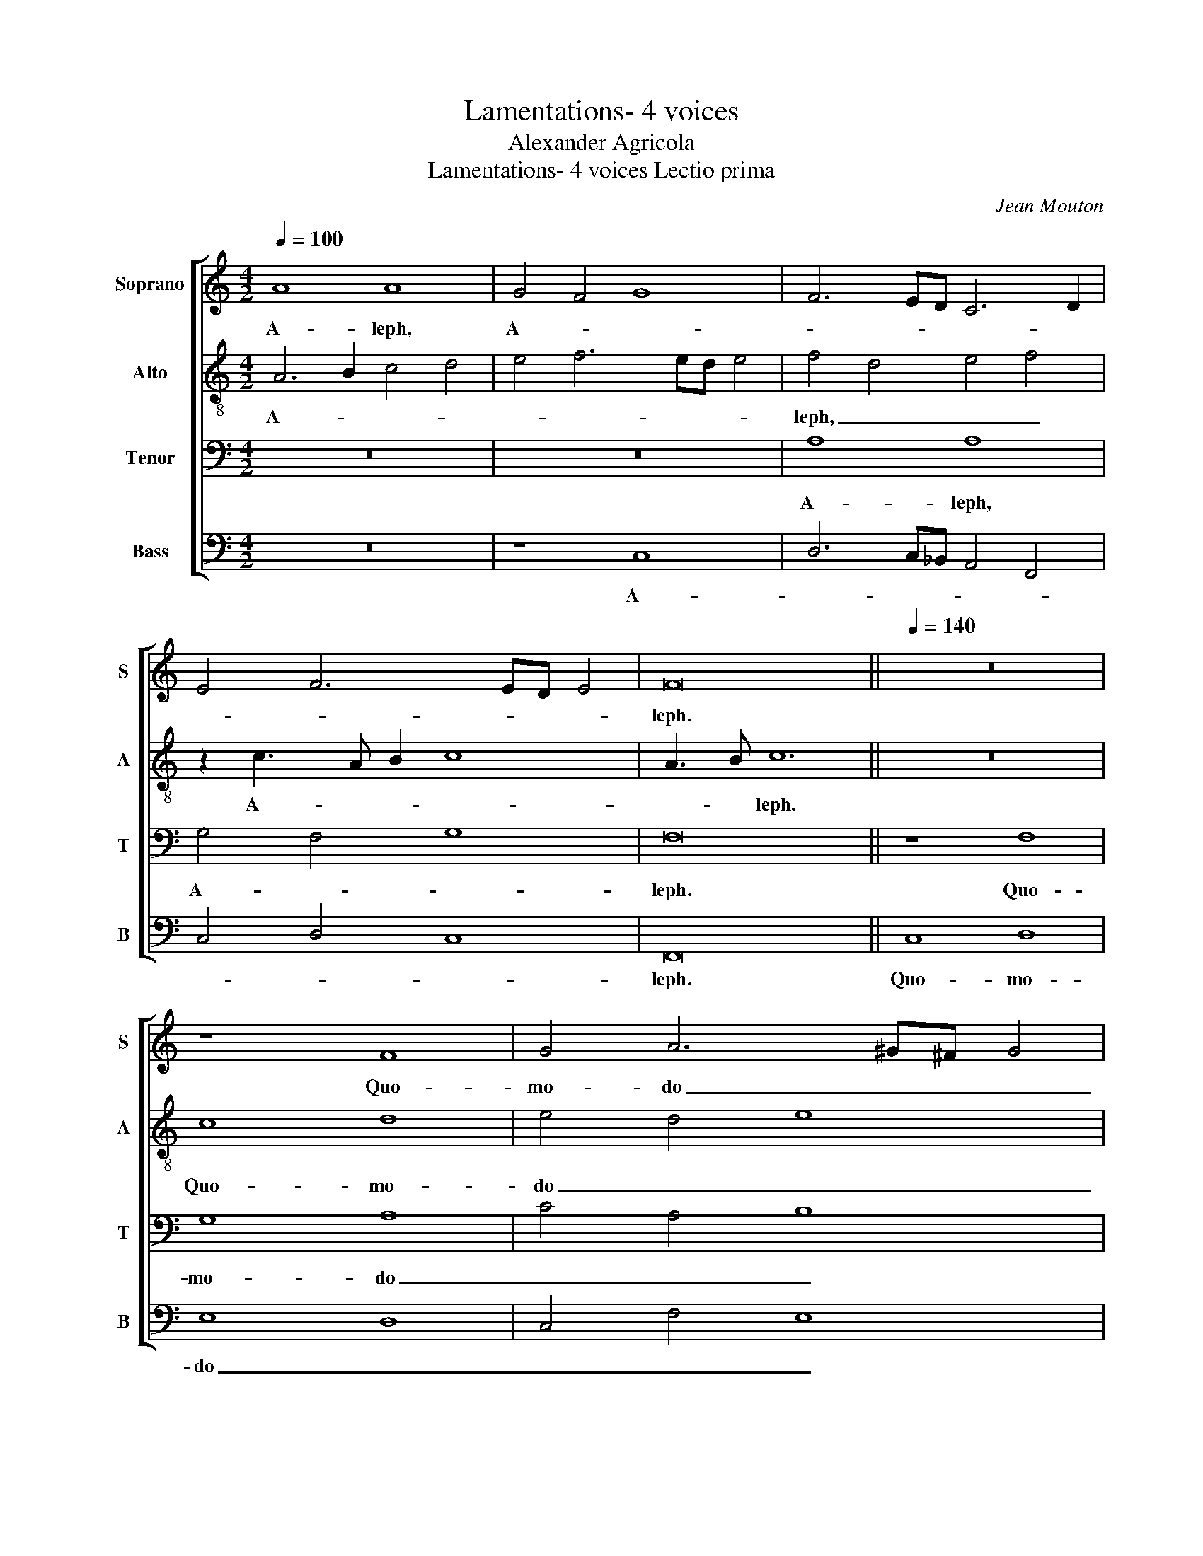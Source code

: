 X:1
T:Lamentations- 4 voices
T:Alexander Agricola
T:Lamentations- 4 voices Lectio prima
C:Jean Mouton
%%score [ 1 2 3 4 ]
L:1/8
Q:1/4=100
M:4/2
K:C
V:1 treble nm="Soprano" snm="S"
V:2 treble-8 nm="Alto" snm="A"
V:3 bass nm="Tenor" snm="T"
V:4 bass nm="Bass" snm="B"
V:1
 A8 A8 | G4 F4 G8 | F6 ED C6 D2 | E4 F6 ED E4 | F16 ||[Q:1/4=140] z16 | z8 F8 | G4 A6 ^G^F G4 | %8
w: A- leph,|A- * *|||leph.||Quo-|mo- do _ _ _|
 A8 z4 F4 | F4 F4 F4 F4- | F2 F2 F4 F4 G2 G2- | G2 FE F4 G4 F4 | D4 G6 F2 E2 D2 | %13
w: _ ob-|te- xit ca- li-|* gi- ne in fu- ro-|* * * * re _|_ su- * * *|
 C3 D E2 F2 E2 D4 ^C2 | D4 z4 F8 | G4 A8 A4- | A2 A2 A4 A4 A4- | A4 A4 _B8 | A4 A4 G3 F G2 A2- | %19
w: |o Do-|mi- nus fi-|* li- am Si- on:|_ pro- je-|cit de coe- * * *|
 A2 F2 G4 F3 E C2 D2 | E2 F4 E2 F4 z4 | F8 D4 C4- | C4 C8 C4 | C4 c6 B2 A3 G | F4 D4 E4 F4- | %25
w: |* * * lo|in ter- ram|_ in- cli-|tam Je- * * *|ru- * * *|
 F2 G3 FED C2 D4 ^C2 | D8 z8 | F8 G4 G4 | G8 G4 G4- | G4 G4 G4 G4- | G4 A4 _B6 A2 | %31
w: * sa- * * * * * *|lem,|et non est|re- cor- da-|* tus sca- bel-|* li pe- *|
 G4 c6 _B2 A2 G2 | F8 F4 F4- | F2 ED E4 F8 | z4 A8 _B4 | A3 G F2 E2 D2 G4 F2- | FE E4 D2 C4 G4- | %37
w: * dum _ _ _|_ su- o-|* * * * rum|in di-|e _ _ _ fu- ro- *|* * * * * ris|
 G4 F6 ED E4 | F16 ||[Q:1/4=100] A8 A4 c4- | c2 B2 A2 GF E6 D2 | E8 F8- | F16 ||[Q:1/4=140] z16 | %44
w: _ su- * * *|i.|Beth. _ _|_ _ _ _ _ _ _||||
 z16 | z16 | z16 | z16 | z16 | z16 | z16 | z16 | z16 | z16 | z16 | z16 | z16 | z16 | z16 | z16 | %60
w: ||||||||||||||||
 z16 | F8 G8 | A8 A4 A4- | A4 A4 A6 A2 | A4 c4 _B3 A A4- | A2 ^G^F G4 A8 | z4 A8 A4 | %67
w: |de- je-|cit in ter-|* ram: pol- lu-|it reg- * * *|* * * * num,|et prin-|
 _B6 A2 G4 F4 | E4 G8 G4 | A4 G6 F2 F4- | F4 E4 F8 ||[Q:1/4=100] z16 | z16 | z16 | F8 G4 G4 | %75
w: |ci- pes e-||* * jus.||||Je- ru- sa-|
 A4 F4 E4 E4 | F6 ED C8 | z8 D4 D4- | D4 D4 D6 E2 | F6 ED C2 A,2 D4- | D2 CB, C4 D4 F4 | %81
w: lem, Je- ru- sa-|lem, _ _ _|con- ver-|* te- re ad|Do- * * * * mi-|* * * * num _|
 E4 D6 C2 C4- | C4 B,4 C4 c4- | c2 B2 A2 GF G4 F4- | F4 E4 F8 |] %85
w: De- * * *|* * um _|_ _ _ _ _ _ tu-|* * um.|
V:2
 A6 B2 c4 d4 | e4 f6 ed e4 | f4 d4 e4 f4 | z2 c3 A B2 c8 | A3 B c12 || z16 | c8 d8 | e4 d4 e8 | %8
w: A- * * *||leph, _ _ _|A- * * *|* * leph.||Quo- mo-|do _ _|
 c8 z4 d4 | d4 d4 d4 d4- | d2 d2 d4 d8 | d6 d4 c2 d4 | z8 G8 | E6 A3 G F2 E4 | D4 z4 c6 d2 | %15
w: _ ob-|te- xit ca- li-|* gi- ne in|fu- ro- * re|su-|* * * * o|_ Do- *|
 e4 f8 f4- | f2 f2 f4 f4 f4- | f4 f4 f8 | f4 f4 e6 c2 | d2 f4 e2 f4 z4 | z16 | c8 B4 A4- | %22
w: mi- nus fi-|* li- am Si- on:|_ pro- je-|cit de coe- *|* * * lo||in ter- ram|
 A4 A8 A4 | A3 G AB c2 A2 d4 ^c2 | d6 c2 _B4 A4 | _B4 G4 A8 | z8 c8 | d8 e8 | e8 e4 e4- | %29
w: _ in- cli-|tam _ _ _ _ Je- * *|ru- * * *|sa- * lem,|et|non est|re- cor- da-|
 e4 e4 e4 e4- | e4 e4 f8 | e16 | d8 d8 | c8 A8 | d4 c4 d6 e2 | f4 z4 _B3 A G2 c2- | cB c2 A8 z4 | %37
w: * tus sca- bel-|* li pe-|dum|su- o-|* rum|in di- * *|e fu- * * ro-|* * * ris|
 c8 c8- | c16 || c8 f6 ed | e4 f4 z4 c4- | c4 c6 _B2 A2 G2 | A16 || c6 BA G4 c4 | B2 A4 GF G4 C4- | %45
w: su- i.|_|Beth, _ _ _|_ _ Beth.|_ _ _ _ _||Prae- * * ci- pi-|ta- * * * * vit|
 C4 G4- G2 G2 G4 | G4 G4 G3 A B2 c2 | B2 G4 c2 B3 c d4 | d4 e4- e2 d2 c4 | B4 A2 d4 c2 d3 c | %50
w: _ Do- * mi- nus,|nec pe- per- * * *|* * cit om- * ni-|a spe- * * ci-|o- * * * sa _|
 d2 e4 d2 e8 | A8 _B6 AG | F8 z4 c4- | c4 c4 e4 f4 | d6 cB c4 F4- | F2 ED C2 D4 CB, A,2 D2 | %56
w: Ja- * * cob:|des- tru- * *|xit in|_ fu- ro- re|su- * * o mu-|* * * * * * * ni- *|
 C2 F3 GAB c6 BA | G8 z4 c4- | c4 c4 B4 d4- | d2 B2 c4 F4 A4 | G8 F8 | c8 d6 e2 | f8 f4 f4- | %63
w: ti- o- * * * nes _ _|_ vir-|* gi- nes Ju-||* da,|de- je- *|cit in ter-|
 f4 f4 f6 f2 | f4 f6 ed c2 d2 | e6 d2 c8 | z4 f6 ed e4 | f3 e f2 d3 c c4 B2 | c8 d6 e2 | %69
w: * ram: pol- lu-|it reg- * * * *|* * num,|et _ _ _|prin- * * * * * *|ci- pes _|
 f2 d4 c4 BA B4 | c8 c8 || z16 | F8 G4 G4 | A6 GF E3 D E4 | F4 c6 BA G4 | c16 | A16 | z8 _B4 B4- | %78
w: e- * * * * *|* jus.||Je- ru- sa-|lem, _ _ _ _ Je-|ru- * * * *|sa-|lem,|con- ver-|
 B4 _B4 B4 B2 B2- | B2 AG F2 G2 A4 _B4 | A4 A4 F8 | z4 _B6 A2 G3 F | G4 G4 E6 F2 | G4 A4 z2 G2 c4 | %84
w: * te- re ad Do-||* mi- num|De- * * *|* um De- *|* * * um|
 c8 c8 |] %85
w: tu- um.|
V:3
 z16 | z16 | A,8 A,8 | G,4 F,4 G,8 | F,16 || z8 F,8 | G,8 A,8 | C4 A,4 B,8 | A,8 z4 A,4 | %9
w: ||A- leph,|A- * *|leph.|Quo-|mo- do|_ _ _|* ob-|
 A,4 A,4 A,4 A,4- | A,2 A,2 A,4 _B,4 B,4 | A,8 G,4 A,4 | _B,16 | A,16 | z8 A,8 | G,4 F,4 A,4 C4- | %16
w: te- xit ca- li-|* gi- ne in fu-|ro- re _|su-|o|Do-|mi- nus _ fi-|
 C2 C2 C4 C4 C4- | C4 D4 D8 | C4 C4 C4 B,2 A,2 | F,4 C4 A,6 B,2 | C2 A,2 G,4 F,4 z4 | %21
w: * li- am Si- on:|_ pro- je-|cit de coe- * *||* * * lo|
 F,4 A,4 G,4 E,4- | E,4 E,8 E,4 | E,8 F,4 E,4 | D,4 F,4 G,4 A,4 | D,8 E,8 | D,8 A,8 | %27
w: in _ ter- ram|_ in- cli-|tam Je- *|ru- * * *|sa- *|lem, et|
 A,6 G,F, C4 C4 | C8 C4 C4- | C4 C4 C4 C4- | C4 C4 D8 | C6 _B,A, G,4 C4 | A,8 _B,6 A,2 | %33
w: non _ _ _ est|re- cor- da-|* tus sca- bel-|* li pe-|dum _ _ _ _|su- o- *|
 G,2 F,2 G,4 F,8 | z4 F,8 G,4 | A,8 _B,6 A,2 | G,4 F,4 E,6 F,2 | G,4 A,4 G,8 | F,16 || A,16 | %40
w: * * * rum|in di-|e fu- *|ro- ris su- *||i.|Beth.|
 G,4 F,4 G,8- | G,8 F,8- | F,16 || z16 | z16 | z16 | z16 | z16 | z16 | z16 | z16 | F,8 G,8 | %52
w: _ _ _|||||||||||des- tru-|
 A,8 A,8 | A,4 A,8 A,4 | _B,8 A,8 | z4 A,4 A,4 A,4 | A,8 A,8 | z4 _B,8 A,4 | A,8 G,6 F,2 | %59
w: xit in|fu- ro- re|su- o|mu- ni- ti-|o- nes|vir- gi-|nes Ju- *|
 G,4 A,6 G,2 F,4- | F,4 E,4 F,8 | A,8 _B,8 | A,8 C4 C4 | C4 C6 C2 C4- | C4 C4 D4 A,4 | B,8 A,8 | %66
w: |* * da,|de- je-|cit in ter-|ram: pol- lu- it|_ reg- * *|* num,|
 z4 D4 A,4 C4 | D4 D,4 E,4 F,4 | G,6 A,2 _B,8 | A,4 _B,4 F,8 | G,8 F,8 || z16 | z16 | F,8 G,4 G,4 | %74
w: et prin- *||ci- * pes|e- * *|* jus.|||Je- ru- sa-|
 A,6 G,F, E,4 E,4 | F,4 A,4 G,4 G,4 | F,16 | z8 F,4 F,4- | F,4 F,4 F,8 | D,6 E,2 F,4 G,4 | %80
w: lem, _ _ _ Je-|ru- * * sa-|lem,|con- ver-|* te- re|ad _ Do- *|
 E,4 E,4 D,8 | G,8 F,4 E,4 | D,8 C,8 | C8 B,4 A,4 | G,8 F,8 |] %85
w: * mi- num|De- * *|* um|tu- * *|* um.|
V:4
 z16 | z8 C,8 | D,6 C,_B,, A,,4 F,,4 | C,4 D,4 C,8 | F,,16 || C,8 D,8 | E,8 D,8 | C,4 F,4 E,8 | %8
w: |A-|||leph.|Quo- mo-|do _|_ _ _|
 A,,8 z4 D,4 | D,4 D,4 D,4 D,4- | D,2 D,2 D,4 _B,,4 G,,4 | D,4 D,4 E,4 D,4- | %12
w: * ob-|te- xit ca- li-|* gi- ne in fu-|ro- re su- *|
 D,2 C,2 _B,,2 A,,2 G,,8 | A,,16 | A,4 z4 F,8 | C,4 F,8 F,4- | F,2 F,2 F,4 F,4 F,4- | %17
w: |o|_ Do-|mi- nus fi-|* li- am Si- on:|
 F,2 E,2 D,2 C,2 _B,,8 | F,4 F,4 C,3 D, E,2 F,2 | D,4 C,4 F,8 | z16 | F,,8 G,,4 A,,4- | %22
w: _ _ pro- * je-|cit de coe- * * *|* * lo||in ter- ram|
 A,,4 A,,8 A,,4 | A,,8 z4 A,,4 | _B,,6 A,,2 G,,4 F,,4 | _B,,8 A,,8 | D,8 z4 F,4- | %27
w: _ in- cli-|tam Je-|ru- * * *|sa- *|lem, et|
 F,2 E,2 D,4 C,8 | C,8 C,4 C,4- | C,4 C,4 C,4 C,4- | C,4 C,4 _B,,8 | C,8 C,8 | D,8 _B,,8 | %33
w: _ _ non est|re- cor- da-|* tus sca- bel-|* li pe-|dum su-|o- rum|
 C,8 D,4 D,4- | D,2 E,2 F,4 D,4 z2 G,2 | F,3 E, D,2 C,2 _B,,2 _E,4 F,2 | %36
w: _ in di-|* * e _ fu-|ro- * * * * * *|
 C,4 D,4 A,,3 _B,, C,2 D,2 | E,2 C,2 F,4 C,8 | F,,16 || F,16 | C,4 D,4 C,8- | C,8 [F,,F,]8- | %42
w: ris _ su- * * *||i.|Beth.|_ _ _||
 [F,,F,]16 || C,16 | D,8 E,4 E,4- | E,4 E,4 E,6 E,2 | E,4 E,4 E,4 E,4- | E,4 E,4 G,8 | %48
w: |Prae-|ci- pi- ta-|* vit Do- mi-|nus, nec pe- per-|* cit om-|
 F,4 E,4 A,8 | G,4 F,4 E,4 D,4 | F,2 E,2 F,4 E,8 | z16 | z16 | z16 | z16 | z16 | z16 | z16 | z16 | %59
w: ni- a spe-|ci- o- sa _|Ja- * * cob:|||||||||
 z16 | z16 | z16 | F,8 F,4 F,4 | F,4 F,4 F,4 F,4- | F,2 F,2 F,4 _B,,4 F,4 | E,8 A,,8 | z4 D,8 C,4 | %67
w: |||de- je- cit|in ter- ram: pol-|* lu- it reg- *|* num,|et _|
 _B,,8 C,4 D,4 | C,6 _B,,A,, G,,4 G,4 | F,4 E,4 D,8 | C,8 F,,8 || F,8 G,4 G,4 | %72
w: prin- * *|ci- * * pes _|e- * *|* jus.|Je- ru- sa-|
 A,6 G,F, E,3 D, E,4 | F,4 D,4 C,8 | F,,8 C,8 | z4 F,,4 C,4 C,4 | D,6 C,_B,, A,,3 G,, F,,4 | %77
w: lem, _ _ _ _ Je-|ru- * *|sa- lem,|Je- ru- sa-|lem, _ _ _ _ _|
 z8 _B,,4 B,,4- | B,,4 _B,,4 B,,8 | _B,,8 A,,4 G,,4 | A,,8 _B,,8 | C,4 _B,,8 C,4 | G,,8 G,8 | %83
w: con- ver-|* te- re|ad Do- *|mi- num|De- * *|* um|
 C,2 D,E, F,2 C,2 E,4 F,4 | C,8 F,,8 |] %85
w: tu- * * * * * *|* um.|

